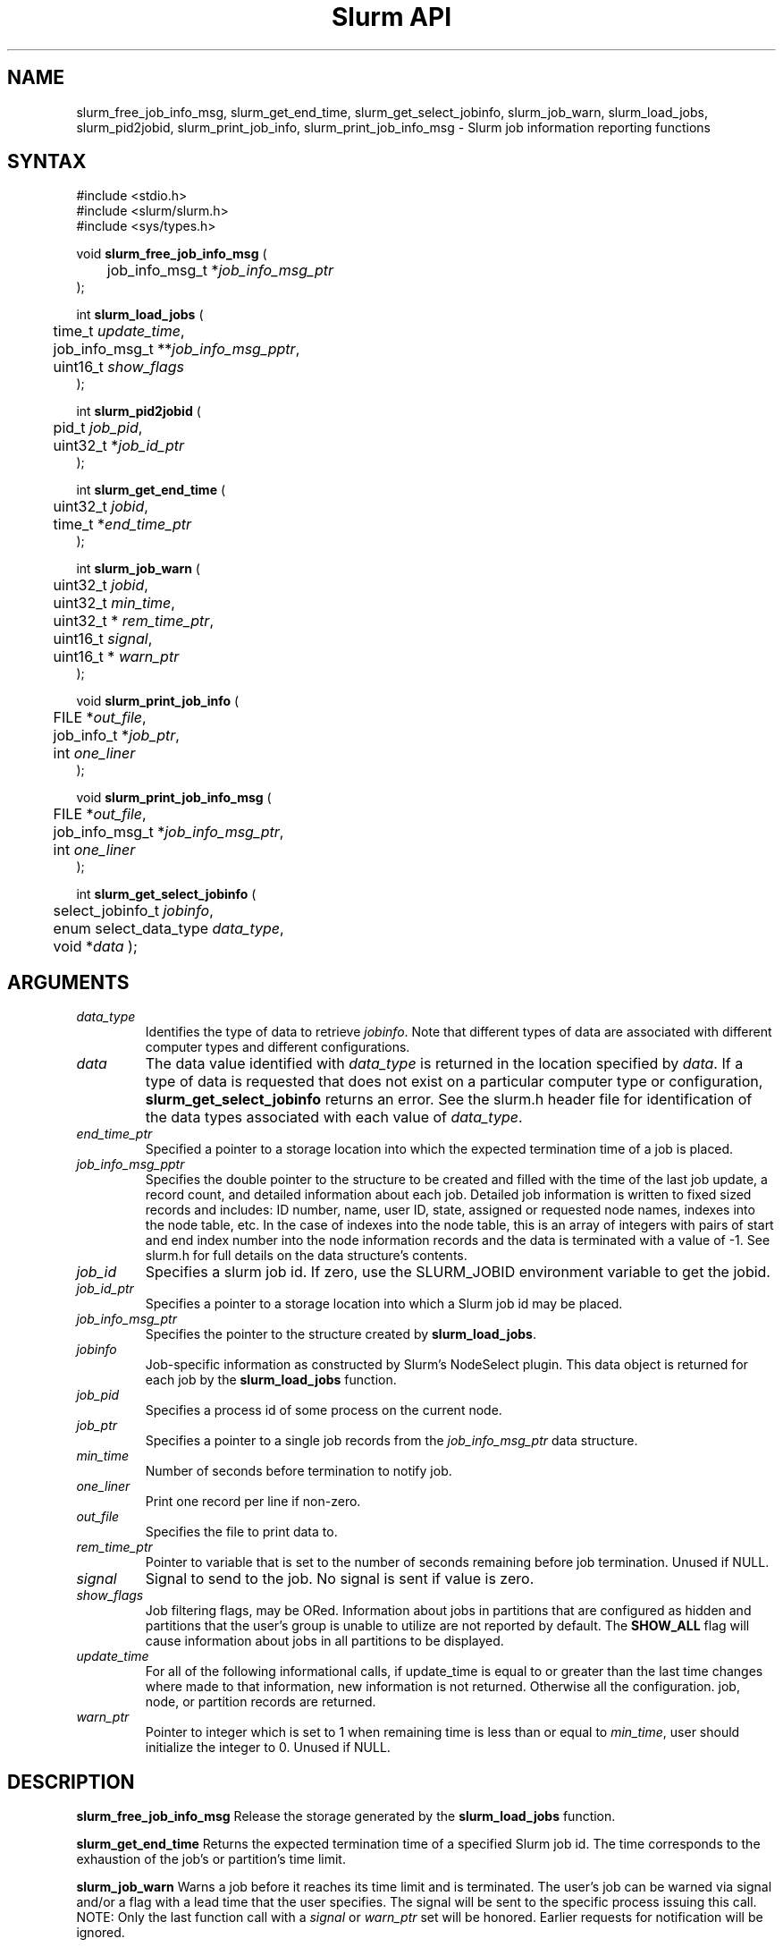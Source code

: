 .TH "Slurm API" "3" "March 2006" "Morris Jette" "Slurm job information reporting functions"
.SH "NAME"
slurm_free_job_info_msg, slurm_get_end_time,
slurm_get_select_jobinfo, slurm_job_warn,
slurm_load_jobs, slurm_pid2jobid, 
slurm_print_job_info, slurm_print_job_info_msg
\- Slurm job information reporting functions

.SH "SYNTAX"
.LP 
#include <stdio.h>
.br
#include <slurm/slurm.h>
.br
#include <sys/types.h>
.LP
void \fBslurm_free_job_info_msg\fR (
.br 
	job_info_msg_t *\fIjob_info_msg_ptr\fP
.br 
);
.LP 
int \fBslurm_load_jobs\fR (
.br 
	time_t \fIupdate_time\fP,
.br 
	job_info_msg_t **\fIjob_info_msg_pptr\fP,
.br
	uint16_t \fIshow_flags\fP
.br 
);
.LP 
int \fBslurm_pid2jobid\fR (
.br
	pid_t \fIjob_pid\fP,
.br
	uint32_t *\fIjob_id_ptr\fP
.br 
);
.LP
int \fBslurm_get_end_time\fR (
.br
	uint32_t \fIjobid\fP, 
.br
	time_t *\fIend_time_ptr\fP
.br
);
.LP
int \fBslurm_job_warn\fR (
.br
	uint32_t \fIjobid\fP,
.br
	uint32_t \fImin_time\fP,
.br
	uint32_t * \fIrem_time_ptr\fP,
.br
	uint16_t \fIsignal\fP,
.br
	uint16_t * \fIwarn_ptr\fP
.br
);
.LP 
void \fBslurm_print_job_info\fR (
.br
	FILE *\fIout_file\fP,
.br
	job_info_t *\fIjob_ptr\fP,
.br
	int \fIone_liner\fP
.br 
);
.LP 
void \fBslurm_print_job_info_msg\fR (
.br
	FILE *\fIout_file\fP,
.br
	job_info_msg_t *\fIjob_info_msg_ptr\fP,
.br
	int \fIone_liner\fP
.br 
);
.LP
int \fBslurm_get_select_jobinfo\fR (
.br
	select_jobinfo_t \fIjobinfo\fP,
.br
	enum select_data_type \fIdata_type\fP, 
.br
	void *\fIdata\fP
);

.SH "ARGUMENTS"
.TP 
\fIdata_type\fP
Identifies the type of data to retrieve \fIjobinfo\fP. Note that different types of 
data are associated with different computer types and different configurations. 
.TP
\fIdata\fP
The data value identified with \fIdata_type\fP is returned in the location specified
by \fIdata\fP. If a type of data is requested that does not exist on a particular 
computer type or configuration, \fBslurm_get_select_jobinfo\fR returns an error.
See the slurm.h header file for identification of the data types associated 
with each value of \fIdata_type\fP.
.TP
\fIend_time_ptr\fP
Specified a pointer to a storage location into which the expected termination 
time of a job is placed.
.TP 
\fIjob_info_msg_pptr\fP
Specifies the double pointer to the structure to be created and filled with 
the time of the last job update, a record count, and detailed information 
about each job. Detailed job information is written to fixed sized records 
and includes: ID number, name, user ID, state, assigned or requested node 
names, indexes into the node table, etc. In the case of indexes into the 
node table, this is an array of integers with pairs of start and end index 
number into the node information records and the data is terminated with a 
value of -1. See slurm.h for full details on the data structure's contents. 
.TP 
\fIjob_id\fP
Specifies a slurm job id. If zero, use the SLURM_JOBID environment variable 
to get the jobid.
.TP 
\fIjob_id_ptr\fP
Specifies a pointer to a storage location into which a Slurm job id may be 
placed.
.TP 
\fIjob_info_msg_ptr\fP
Specifies the pointer to the structure created by \fBslurm_load_jobs\fR. 
.TP
\fIjobinfo\fP
Job-specific information as constructed by Slurm's NodeSelect plugin.
This data object is returned for each job by the \fBslurm_load_jobs\fR function.
.TP 
\fIjob_pid\fP
Specifies a process id of some process on the current node.
.TP
\fIjob_ptr\fP
Specifies a pointer to a single job records from the \fIjob_info_msg_ptr\fP 
data structure.
.TP
\fImin_time\fP
Number of seconds before termination to notify job. 
.TP
\fIone_liner\fP
Print one record per line if non-zero.
.TP 
\fIout_file\fP
Specifies the file to print data to.
.TP
\fIrem_time_ptr\fP
Pointer to variable that is set to the number of seconds remaining 
before job termination.  Unused if NULL. 
.TP
\fIsignal\fP
Signal to send to the job. No signal is sent if value is zero.
.TP
\fIshow_flags\fP
Job filtering flags, may be ORed. 
Information about jobs in partitions that are configured as 
hidden and partitions that the user's group is unable to utilize 
are not reported by default.
The \fBSHOW_ALL\fP flag will cause information about jobs in all 
partitions to be displayed.
.TP 
\fIupdate_time\fP
For all of the following informational calls, if update_time is equal to or 
greater than the last time changes where made to that information, new 
information is not returned.  Otherwise all the configuration. job, node, 
or partition records are returned.
.TP
\fIwarn_ptr\fP
Pointer to integer which is set to 1 when remaining time is less than or 
equal to \fImin_time\fP, user should initialize the integer to 0. 
Unused if NULL.

.SH "DESCRIPTION"
.LP 
\fBslurm_free_job_info_msg\fR Release the storage generated by the 
\fBslurm_load_jobs\fR function.
.LP 
\fBslurm_get_end_time\fR Returns the expected termination time of a specified 
Slurm job id. The time corresponds to the exhaustion of the job's or partition's 
time limit.
.LP
\fBslurm_job_warn\fR Warns a job before it reaches its time limit and is
terminated. The user's job can be warned via signal and/or a flag with a 
lead time that the user specifies. The signal will be sent to the specific 
process issuing this call. 
NOTE: Only the last function call with a \fIsignal\fP or \fIwarn_ptr\fP 
set will be honored. Earlier requests for notification will be ignored.
.LP 
\fBslurm_load_jobs\fR Returns a job_info_msg_t that contains an update time, 
record count, and array of job_table records for all jobs.
.LP 
\fBslurm_pid2jobid\fR Returns a Slurm job id corresponding to the supplied 
local process id. This only works for processes which Slurm spawns and their 
descendants.
.LP 
\fBslurm_print_job_info\fR Prints the contents of the data structure 
describing a single job records from the data loaded by the 
\fBslurm_load_node\fR function.
.LP 
\fBslurm_print_job_info_msg\fR Prints the contents of the data structure 
describing all job records loaded by the \fBslurm_load_node\fR function.
.SH "RETURN VALUE"
.LP
On success, zero is returned. On error, -1 is returned, and Slurm error code 
is set appropriately.

.SH "ERRORS"
.LP
\fBSLURM_NO_CHANGE_IN_DATA\fR Data has not changed since \fBupdate_time\fR.
.LP
\fBSLURM_PROTOCOL_VERSION_ERROR\fR Protocol version has changed, re-link 
your code.
.LP
\fBESLURM_INVALID_JOB_ID\fR Request for information about a non-existent job.
.LP
\fBSLURM_PROTOCOL_SOCKET_IMPL_TIMEOUT\fR Timeout in communicating with 
SLURM controller.

.SH "EXAMPLE"
.LP 
#include <stdio.h>
.br
#include <slurm/slurm.h>
.br
#include <slurm/slurm_errno.h>
.br
#include <sys/types.h>
.LP 
int main (int argc, char *argv[])
.br 
{
.br 
	int i;
.br
	job_info_msg_t	* job_info_msg = NULL;
.br
	job_info_t * job_ptr;
.br
	uint32_t job_id;
.LP
	/* get and dump some job information */
.br
	if ( slurm_load_jobs ((time_t) NULL, 
.br
	                      &job_buffer_ptr, SHOW_ALL) ) {
.br
		slurm_perror ("slurm_load_jobs error");
.br
		exit (1);
.br
	}
.LP
	/* The easy way to print... */
.br
	slurm_print_job_info_msg (stdout, job_buffer_ptr);
.LP
	/* A harder way.. */
.br
	for (i = 0; i < job_buffer_ptr->record_count; i++) {
.br
		job_ptr = &job_buffer_ptr->job_array[i];
.br
		slurm_print_job_info(stdout, job_ptr);
.br
	}
.LP
	/* The hardest way. */
.br
	printf ("Jobs updated at %lx, record count %d\\n",
.br
	        job_buffer_ptr->last_update, 
.br
	        job_buffer_ptr->record_count);
.br
	for (i = 0; i < job_buffer_ptr->record_count; i++) {
.br
		printf ("JobId=%u UserId=%u\\n", 
.br
			job_buffer_ptr->job_array[i].job_id, 
.br
			job_buffer_ptr->job_array[i].user_id);
.br
	}
.LP
	if (job_buffer_ptr->record_count >= 1) {
.br
		uint16_t rotate;
.br
		if (slurm_get_select_jobinfo(
.br
			job_buffer_ptr->job_array[0].select_jobinfo,
.br
			SELECT_DATA_ROTATE,
.br
			&rotate) == SLURM_SUCCESS)
.br
			printf("JobId=%u Rotate=%u\\n",
.br
				job_buffer_ptr->job_array[0].job_id, 
.br
				rotate);
.br
	}
.LP
	slurm_free_job_info_msg (job_buffer_ptr);
.LP
	if (slurm_pid2jobid (getpid(), &job_id))
.br
		slurm_perror ("slurm_load_jobs error");
.br
	else
.br
		printf ("Slurm job id = %u\\n", job_id);
.br
	exit (0);
.br 
}

.SH "NOTE"
Some data structures contain index values to cross-reference each other. 
If the \fIshow_flags\fP argument is not set to SHOW_ALL when getting this 
data, these index values will be invalid.

.SH "COPYING"
Copyright (C) 2002-2006 The Regents of the University of California.
Produced at Lawrence Livermore National Laboratory (cf, DISCLAIMER).
UCRL-CODE-217948.
.LP
This file is part of SLURM, a resource management program.
For details, see <http://www.llnl.gov/linux/slurm/>.
.LP
SLURM is free software; you can redistribute it and/or modify it under
the terms of the GNU General Public License as published by the Free
Software Foundation; either version 2 of the License, or (at your option)
any later version.
.LP
SLURM is distributed in the hope that it will be useful, but WITHOUT ANY
WARRANTY; without even the implied warranty of MERCHANTABILITY or FITNESS
FOR A PARTICULAR PURPOSE.  See the GNU General Public License for more
details.
.SH "SEE ALSO"
.LP 
\fBscontrol\fR(1), \fBsqueue\fR(1), \fBslurm_allocation_lookup\fR(3), 
\fBslurm_get_errno\fR(3), \fBslurm_perror\fR(3), \fBslurm_strerror\fR(3)

